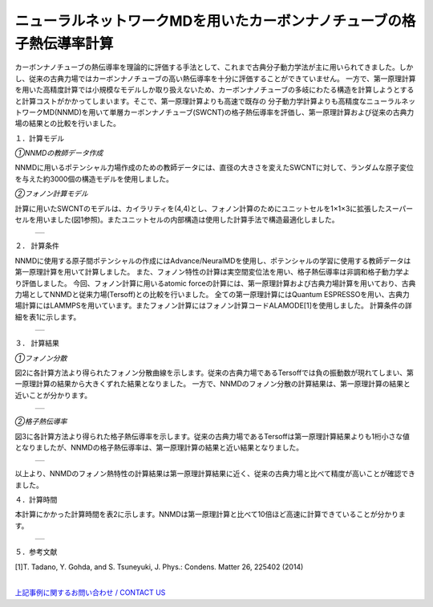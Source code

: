 ====================================
ニューラルネットワークMDを用いたカーボンナノチューブの格子熱伝導率計算
====================================

カーボンナノチューブの熱伝導率を理論的に評価する手法として、これまで古典分子動力学法が主に用いられてきました。しかし、従来の古典力場ではカーボンナノチューブの高い熱伝導率を十分に評価することができていません。
一方で、第一原理計算を用いた高精度計算では小規模なモデルしか取り扱えないため、カーボンナノチューブの多岐にわたる構造を計算しようとすると計算コストがかかってしまいます。そこで、第一原理計算よりも高速で既存の
分子動力学計算よりも高精度なニューラルネットワークMD(NNMD)を用いて単層カーボンナノチューブ(SWCNT)の格子熱伝導率を評価し、第一原理計算および従来の古典力場の結果との比較を行いました。

１．計算モデル

*①NNMDの教師データ作成*

NNMDに用いるポテンシャル力場作成のための教師データには、直径の大きさを変えたSWCNTに対して、ランダムな原子変位を与えた約3000個の構造モデルを使用しました。

*②フォノン計算モデル*

計算に用いたSWCNTのモデルは、カイラリティを(4,4)とし、フォノン計算のためにユニットセルを1×1×3に拡張したスーパーセルを用いました(図1参照)。またユニットセルの内部構造は使用した計算手法で構造最適化しました。

  +--------------------------------------------------------------------------+
  | .. image:: ./imgs/nnmd_cnt_lattice_thermal_conductivity_1.png            |
  |    :scale: 80 %                                                          |
  |    :align: center                                                        |
  +--------------------------------------------------------------------------+


２． 計算条件

NNMDに使用する原子間ポテンシャルの作成にはAdvance/NeuralMDを使用し、ポテンシャルの学習に使用する教師データは第一原理計算を用いて計算しました。
また、フォノン特性の計算は実空間変位法を用い、格子熱伝導率は非調和格子動力学より評価しました。
今回、フォノン計算に用いるatomic forceの計算には、第一原理計算および古典力場計算を用いており、古典力場としてNNMDと従来力場(Tersoff)との比較を行いました。
全ての第一原理計算にはQuantum ESPRESSOを用い、古典力場計算にはLAMMPSを用いています。またフォノン計算にはフォノン計算コードALAMODE[1]を使用しました。
計算条件の詳細を表1に示します。


  +--------------------------------------------------------------------------+
  | .. image:: ./imgs/nnmd_cnt_lattice_thermal_conductivity_2.png            |
  |    :scale: 40 %                                                          |
  |    :align: center                                                        |
  +--------------------------------------------------------------------------+


３． 計算結果


*①フォノン分散*

図2に各計算方法より得られたフォノン分散曲線を示します。従来の古典力場であるTersoffでは負の振動数が現れてしまい、第一原理計算の結果から大きくずれた結果となりました。
一方で、NNMDのフォノン分散の計算結果は、第一原理計算の結果と近いことが分かります。


  +--------------------------------------------------------------------------+
  | .. image:: ./imgs/nnmd_cnt_lattice_thermal_conductivity_3.png            |
  |    :scale: 40 %                                                          |
  |    :align: center                                                        |
  +--------------------------------------------------------------------------+


*②格子熱伝導率*

図3に各計算方法より得られた格子熱伝導率を示します。従来の古典力場であるTersoffは第一原理計算結果よりも1桁小さな値となりましたが、NNMDの格子熱伝導率は、第一原理計算の結果と近い結果となりました。


  +--------------------------------------------------------------------------+
  | .. image:: ./imgs/nnmd_cnt_lattice_thermal_conductivity_4.png            |
  |    :scale: 40 %                                                          |
  |    :align: center                                                        |
  +--------------------------------------------------------------------------+


以上より、NNMDのフォノン熱特性の計算結果は第一原理計算結果に近く、従来の古典力場と比べて精度が高いことが確認できました。


４．計算時間

本計算にかかった計算時間を表2に示します。NNMDは第一原理計算と比べて10倍ほど高速に計算できていることが分かります。

  +--------------------------------------------------------------------------+
  | .. image:: ./imgs/nnmd_cnt_lattice_thermal_conductivity_5.png            |
  |    :scale: 40 %                                                          |
  |    :align: center                                                        |
  +--------------------------------------------------------------------------+


５．参考文献

[1]T. Tadano, Y. Gohda, and S. Tsuneyuki, J. Phys.: Condens. Matter 26, 225402 (2014)

|
| `上記事例に関するお問い合わせ / CONTACT US <https://form.run/@nanowork>`_





